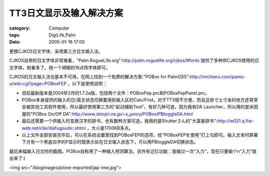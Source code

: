 ############################
TT3日文显示及输入解决方案
############################
:category: Computer
:tags: DigiLife,Palm
:date: 2005-01-16 17:00



更换CJKOS日文字体、采用第三方日文输入法。

CJKOS自带的日文字体非常难看，"Palm.RogueLife.org":http://palm.roguelife.org/cjkos/#fonts 提供了多种供CJKOS使用的日文字体，耐看多了。挑一个顺眼的16点阵字体即可。

CJKOS的日文输入法也基本不可用，在网上找到一个免费的解决方案:"POBox for PalmOS5":http://michieru.com/pamu-u/wiki.cgi?page=POBoxFEP ，以下是使用说明：

* 目前最新版本是2004年2月的1.7.2a版，包括两个文件：POBoxFep.prc和POBoxFepPanel.prc。

* POBox本身提供的输入的日/英文状态切换要用到输入区的Calc/Find，对于TT3很不方便，而且这些寸土寸金的地方还常常会被其他工具软件使用，所以最好使用第三方的“起动辅助Tool”。有好几种可选，因为我有DA Launcher，所以用的是米田屋的"POBox On/Off DA":http://www.shiojiri.ne.jp/~s_yonry/POBox/PBtoggleDA.html

* 最后还需要一个供输入时变换汉字的辞书，也有数种方案可选，我用的是Shutterさん的"大富豪辞书":http://w021.q.fiw-web.net/clie/daifugoudic.shtml ，大小是1700KB多点。

* 以上文件全部安装完毕后，可以在系统设置里找到POBoxFEP的选项，给"POBoxFEPを使用"打上勾即可。输入文本时屏幕下方有一个黑底白字的P显示时既表示处在日文输入状态下，可以用PBtoggleDA切换状态。

最后来幅输入日文时的截图。POBox自称用了一种输入预测算法，另外有记忆功能：我输过一次“入力”，现在只要输个n“入力”就出来了:)

<img src="/blogimages/plone-exported/jap-ime.jpg">